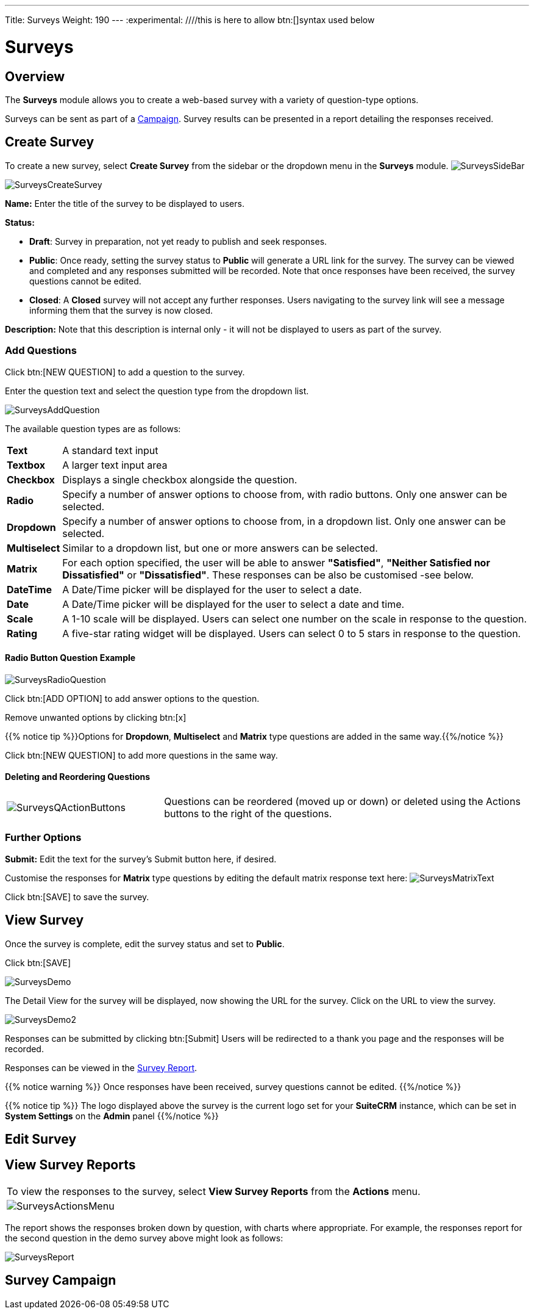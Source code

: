---
Title: Surveys
Weight: 190
---
:experimental:   ////this is here to allow btn:[]syntax used below

:imagesdir: ./../../../images/en/user

:toc:

= Surveys

== Overview

The *Surveys* module allows you to create a web-based survey with a variety of question-type options.

Surveys can be sent as part of a link:../15campaigns[Campaign]. Survey results can be presented in a report detailing the responses received.

== Create Survey

To create a new survey, select *Create Survey* from the sidebar or the dropdown menu in the *Surveys* module.
image:SurveysSideBar.png[title="Surveys sidebar"]


image:SurveysCreateSurvey.png[title="Create Survey"]

*Name:* Enter the title of the survey to be displayed to users.

*Status:*

* *Draft*: Survey in preparation, not yet ready to publish and seek responses.
* *Public*: Once ready, setting the survey status to *Public* will generate a URL link for the survey. The survey can be viewed and completed and any responses submitted will be recorded. Note that once responses have been received, the survey questions cannot be edited.
* *Closed*: A *Closed* survey will not accept any further responses. Users navigating to the survey link will see a message informing them that the survey is now closed.

*Description:* Note that this description is internal only - it will not be displayed to users as part of the survey.

=== Add Questions

Click btn:[NEW QUESTION] to add a question to the survey.

Enter the question text and select the question type from the dropdown list.

image:SurveysAddQuestion.png[title="Surveys Add Question"]

The available question types are as follows:

[cols="10,90",frame="none", grid="none"]
|===
|*Text*|A standard text input
|*Textbox*|A larger text input area
|*Checkbox*|Displays a single checkbox alongside the question. 
|*Radio*|Specify a number of answer options to choose from, with radio buttons. Only one answer can be selected.
|*Dropdown*|Specify a number of answer options to choose from, in a dropdown list. Only one answer can be selected.
|*Multiselect*|Similar to a dropdown list, but one or more answers can be selected.
|*Matrix*|For each option specified, the user will be able to answer *"Satisfied"*, *"Neither Satisfied nor Dissatisfied"* or *"Dissatisfied"*. These responses can be also be customised  -see below.
|*DateTime*|A Date/Time picker will be displayed for the user to select a date.
|*Date*|A Date/Time picker will be displayed for the user to select a date and time.
|*Scale*|A 1-10 scale will be displayed. Users can select one number on the scale in response to the question.
|*Rating*|A five-star rating widget will be displayed. Users can select 0 to 5 stars in response to the question.
|===

==== Radio Button Question Example
image:SurveysRadioQuestion.png[title="Surveys Radio Question example"]

Click btn:[ADD OPTION] to add answer options to the question.

Remove unwanted options by clicking btn:[x]

{{% notice tip %}}Options for *Dropdown*, *Multiselect* and *Matrix* type questions are added in the same way.{{%/notice %}}

Click btn:[NEW QUESTION] to add more questions in the same way.

==== Deleting and Reordering Questions

[cols="30,70",frame="none", grid="none"]
|===
|image:SurveysQActionButtons.png[title="Survey question action buttons"]
|Questions can be reordered (moved up or down) or deleted using the Actions buttons to the right of the questions.
|===

=== Further Options

*Submit:* Edit the text for the survey's Submit button here, if desired.

Customise the responses for *Matrix* type questions by editing the default matrix response text here:
image:SurveysMatrixText.png[title="Matrix question response text"]

Click btn:[SAVE] to save the survey.

== View Survey

Once the survey is complete, edit the survey status and set to *Public*.

Click btn:[SAVE]

image:SurveysDemo.png[title="Survey detail view showing URL"]

The Detail View for the survey will be displayed, now showing the URL for the survey. Click on the URL to view the survey.

image:SurveysDemo2.png[title="Survey demo"]

Responses can be submitted by clicking btn:[Submit] Users will be redirected to a thank you page and the responses will be recorded. 

Responses can be viewed in the <<View Survey Reports, Survey Report>>.

{{% notice warning %}} 
Once responses have been received, survey questions cannot be edited.
{{%/notice %}}

{{% notice tip %}} 
The logo displayed above the survey is the current logo set for your *SuiteCRM* instance, which can be set in *System Settings* on the *Admin* panel
{{%/notice %}}

== Edit Survey

== View Survey Reports

[frame="none", grid="none"]
|===
|To view the responses to the survey, select *View Survey Reports* from the *Actions* menu.
|image:SurveysActionsMenu.png[title="Survey Actions Menu"]
|===

The report shows the responses broken down by question, with charts where appropriate. For example, the responses report for the second question in the demo survey above might look as follows:

image:SurveysReport.png[title="Survey Report detail"]

== Survey Campaign




